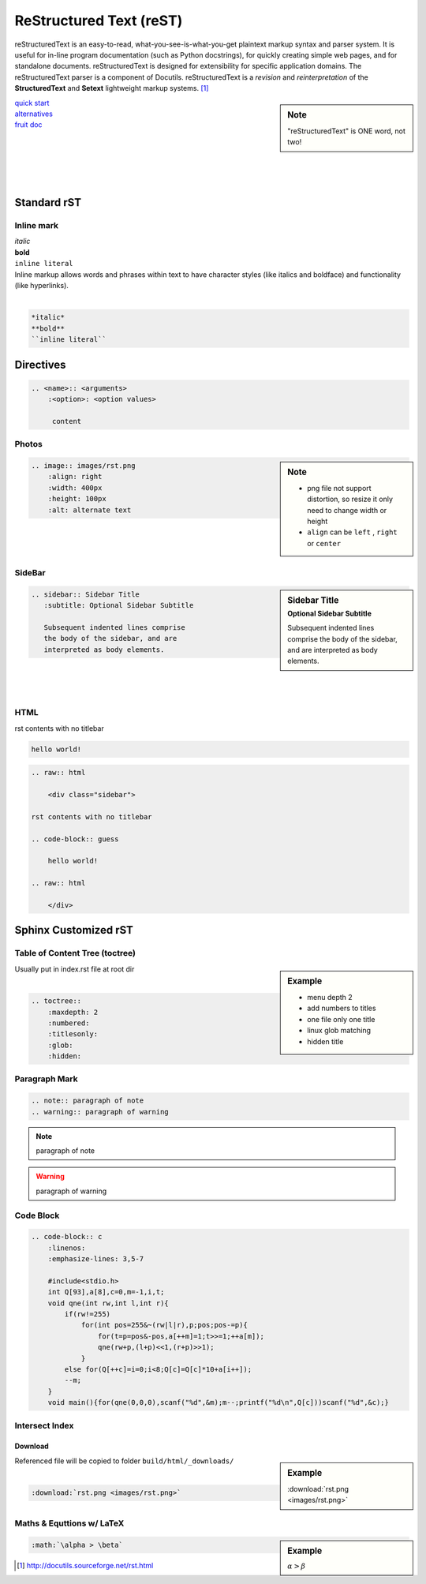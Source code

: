 ========================
ReStructured Text (reST)
========================

.. image:: images/rst.png
    :align: right
    :width: 200px
    :alt: rst logo


reStructuredText is an easy-to-read, what-you-see-is-what-you-get plaintext markup syntax and parser system. It is useful for in-line program documentation (such as Python docstrings), for quickly creating simple web pages, and for standalone documents. reStructuredText is designed for extensibility for specific application domains. The reStructuredText parser is a component of Docutils. reStructuredText is a *revision* and *reinterpretation* of the **StructuredText** and **Setext** lightweight markup systems. [#]_


.. sidebar:: Note

    "reStructuredText" is ONE word, not two!

| `quick start <http://docutils.sourceforge.net/docs/user/rst/quickref.html>`_
| `alternatives <http://docutils.sourceforge.net/docs/dev/rst/alternatives.html>`_
| `fruit doc <http://openalea.gforge.inria.fr/doc/openalea/doc/_build/html/source/sphinx/rest_syntax.html>`_
|
|
|
|
|

Standard rST
============

Inline mark
-----------

.. raw:: html     
    
    <div class="sidebar">

| *italic*
| **bold**
| ``inline literal``

.. raw:: html     
    
    </div>

| Inline markup allows words and phrases within text to have character styles (like italics and boldface) and functionality (like hyperlinks).
|

.. code-block:: rst

    *italic*
    **bold**
    ``inline literal``



Directives
==========

.. code-block:: rst

    .. <name>:: <arguments>
        :<option>: <option values>
    
         content

Photos
------

.. sidebar:: Note

    - png file not support distortion, so resize it only need to change width or height
    - ``align`` can be ``left`` , ``right`` or ``center``

.. code-block:: rst

    .. image:: images/rst.png
        :align: right
        :width: 400px
        :height: 100px
        :alt: alternate text
       
|
|
|



SideBar
-------

.. sidebar:: Sidebar Title
    :subtitle: Optional Sidebar Subtitle
 
    Subsequent indented lines comprise
    the body of the sidebar, and are
    interpreted as body elements.

.. code-block:: rst

    .. sidebar:: Sidebar Title
       :subtitle: Optional Sidebar Subtitle
    
       Subsequent indented lines comprise
       the body of the sidebar, and are
       interpreted as body elements.

|
|
|


HTML
----

.. raw:: html     
    
    <div class="sidebar">

rst contents with no titlebar

.. code-block:: guess

    hello world!
 
.. raw:: html    
    
    </div>



.. code-block:: html

    .. raw:: html
    
        <div class="sidebar">
    
    rst contents with no titlebar

    .. code-block:: guess
    
        hello world!
    
    .. raw:: html
    
        </div>



Sphinx Customized rST
=====================


Table of Content Tree (toctree)
-------------------------------


.. sidebar:: Example

    - menu depth 2
    - add numbers to titles
    - one file only one title
    - linux glob matching 
    - hidden title


| Usually put in index.rst file at root dir
|

.. code-block:: rst

    .. toctree::
        :maxdepth: 2
        :numbered:
        :titlesonly:
        :glob:
        :hidden:


Paragraph Mark
--------------

.. code-block:: rst

    .. note:: paragraph of note
    .. warning:: paragraph of warning

.. note:: paragraph of note
.. warning:: paragraph of warning


Code Block
----------
.. code-block:: rst

    .. code-block:: c
        :linenos:
        :emphasize-lines: 3,5-7
    
        #include<stdio.h>
        int Q[93],a[8],c=0,m=-1,i,t;
        void qne(int rw,int l,int r){
            if(rw!=255)
                for(int pos=255&~(rw|l|r),p;pos;pos-=p){
                    for(t=p=pos&-pos,a[++m]=1;t>>=1;++a[m]);
                    qne(rw+p,(l+p)<<1,(r+p)>>1);
                }
            else for(Q[++c]=i=0;i<8;Q[c]=Q[c]*10+a[i++]);
            --m;
        }
        void main(){for(qne(0,0,0),scanf("%d",&m);m--;printf("%d\n",Q[c]))scanf("%d",&c);}



.. code-block:: c
    :linenos:
    :emphasize-lines: 3,5-7

    #include<stdio.h>
    int Q[93],a[8],c=0,m=-1,i,t;
    void qne(int rw,int l,int r){
        if(rw!=255)
            for(int pos=255&~(rw|l|r),p;pos;pos-=p){
                for(t=p=pos&-pos,a[++m]=1;t>>=1;++a[m]);
                qne(rw+p,(l+p)<<1,(r+p)>>1);
            }
        else for(Q[++c]=i=0;i<8;Q[c]=Q[c]*10+a[i++]);
        --m;
    }
    void main(){for(qne(0,0,0),scanf("%d",&m);m--;printf("%d\n",Q[c]))scanf("%d",&c);}


Intersect Index
---------------

Download
^^^^^^^^

.. sidebar:: Example

    :download:`rst.png <images/rst.png>`

| Referenced file will be copied to folder ``build/html/_downloads/``
|

.. code-block:: rst

    :download:`rst.png <images/rst.png>`

Maths & Equttions w/ LaTeX
--------------------------

.. sidebar:: Example

    :math:`\alpha > \beta`

.. code-block:: rst

    :math:`\alpha > \beta`



.. [#] http://docutils.sourceforge.net/rst.html
